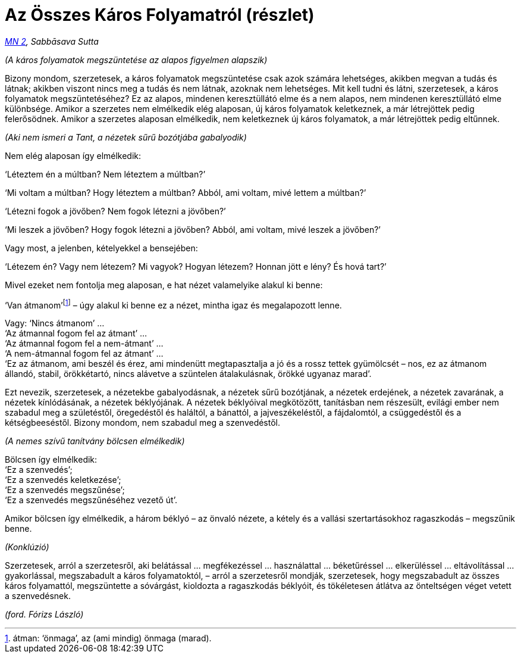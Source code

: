 = Az Összes Káros Folyamatról (részlet)

_https://a-buddha-ujja.hu/mn-2/hu/forizs-laszlo[MN 2], Sabbāsava Sutta_

_(A káros folyamatok megszüntetése az alapos figyelmen alapszik)_

Bizony mondom, szerzetesek, a káros folyamatok megszüntetése csak azok
számára lehetséges, akikben megvan a tudás és látnak; akikben viszont
nincs meg a tudás és nem látnak, azoknak nem lehetséges. Mit kell tudni
és látni, szerzetesek, a káros folyamatok megszüntetéséhez? Ez az
alapos, mindenen keresztüllátó elme és a nem alapos, nem mindenen
keresztüllátó elme különbsége. Amikor a szerzetes nem elmélkedik elég
alaposan, új káros folyamatok keletkeznek, a már létrejöttek pedig
felerősödnek. Amikor a szerzetes alaposan elmélkedik, nem keletkeznek új
káros folyamatok, a már létrejöttek pedig eltűnnek.

_(Aki nem ismeri a Tant, a nézetek sűrű bozótjába gabalyodik)_

Nem elég alaposan így elmélkedik:

‘Léteztem én a múltban? Nem léteztem a múltban?’

‘Mi voltam a múltban? Hogy léteztem a múltban? Abból, ami voltam, mivé
lettem a múltban?’

‘Létezni fogok a jövőben? Nem fogok létezni a jövőben?’

‘Mi leszek a jövőben? Hogy fogok létezni a jövőben? Abból, ami voltam,
mivé leszek a jövőben?’

Vagy most, a jelenben, kételyekkel a bensejében:

‘Létezem én? Vagy nem létezem? Mi vagyok? Hogyan létezem? Honnan jött e
lény? És hová tart?’

Mivel ezeket nem fontolja meg alaposan, e hat nézet valamelyike alakul
ki benne:

‘Van átmanom’footnote:[átman: ‘önmaga’, az (ami mindig) önmaga (marad).]
– úgy alakul ki benne ez a nézet, mintha igaz és megalapozott lenne.

Vagy: ‘Nincs átmanom’ … +
‘Az átmannal fogom fel az átmant’ … +
‘Az átmannal fogom fel a nem-átmant’ … +
‘A nem-átmannal fogom fel az átmant’ … +
‘Ez az átmanom, ami beszél és érez, ami mindenütt megtapasztalja a jó és
a rossz tettek gyümölcsét – nos, ez az átmanom állandó, stabil,
örökkétartó, nincs alávetve a szüntelen átalakulásnak, örökké ugyanaz
marad’.

Ezt nevezik, szerzetesek, a nézetekbe gabalyodásnak, a nézetek sűrű
bozótjának, a nézetek erdejének, a nézetek zavarának, a nézetek
kínlódásának, a nézetek béklyójának. A nézetek béklyóival megkötözött,
tanításban nem részesült, evilági ember nem szabadul meg a születéstől,
öregedéstől és haláltól, a bánattól, a jajveszékeléstől, a fájdalomtól,
a csüggedéstől és a kétségbeeséstől. Bizony mondom, nem szabadul meg a
szenvedéstől.

_(A nemes szívű tanítvány bölcsen elmélkedik)_

Bölcsen így elmélkedik: +
‘Ez a szenvedés’; +
‘Ez a szenvedés keletkezése’; +
‘Ez a szenvedés megszűnése’; +
‘Ez a szenvedés megszűnéséhez vezető út’.

Amikor bölcsen így elmélkedik, a három béklyó – az önvaló nézete, a
kétely és a vallási szertartásokhoz ragaszkodás – megszűnik benne.

_(Konklúzió)_

Szerzetesek, arról a szerzetesről, aki belátással … megfékezéssel …
használattal … béketűréssel … elkerüléssel … eltávolítással …
gyakorlással, megszabadult a káros folyamatoktól, – arról a szerzetesről
mondják, szerzetesek, hogy megszabadult az összes káros folyamattól,
megszüntette a sóvárgást, kioldozta a ragaszkodás béklyóit, és
tökéletesen átlátva az önteltségen véget vetett a szenvedésnek.

_(ford. Fórizs László)_
